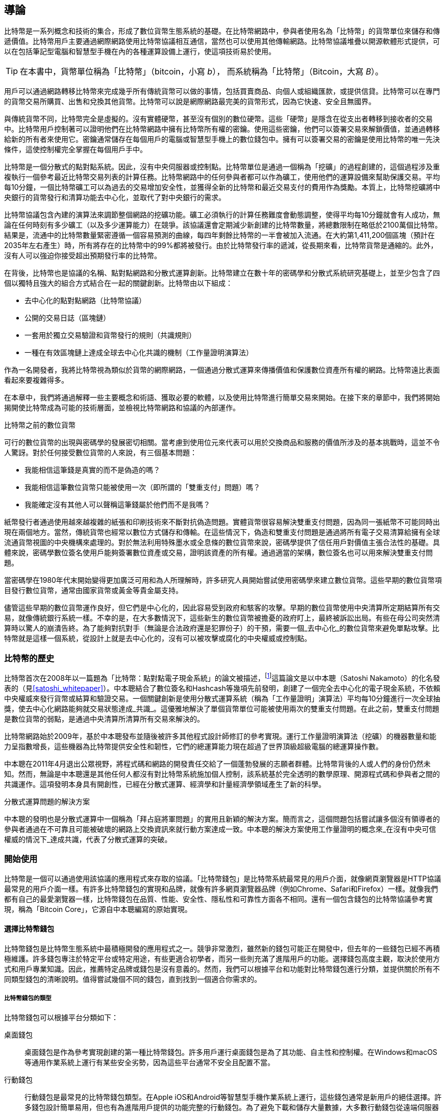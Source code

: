 [role="pagenumrestart"]
[[ch01_intro_what_is_bitcoin]]
== 導論

比特幣((("Bitcoin", "operational overview", id="bitcoin-operational-overview")))是一系列概念和技術的集合，形成了數位貨幣生態系統的基礎。在比特幣網路中，參與者使用名為「比特幣」的貨幣單位來儲存和傳遞價值。比特幣用戶主要通過網際網路使用比特幣協議相互通信，當然也可以使用其他傳輸網路。比特幣協議堆疊以開源軟體形式提供，可以在包括筆記型電腦和智慧型手機在內的各種運算設備上運行，使這項技術易於使用。

[TIP]
====
在本書中，((("bitcoins", "defined")))貨幣單位稱為「比特幣」（bitcoin，小寫 _b_），
而系統稱為「比特幣」（Bitcoin，大寫 _B_）。
====

用戶可以通過網路轉移比特幣來完成幾乎所有傳統貨幣可以做的事情，包括買賣商品、向個人或組織匯款，或提供信貸。比特幣可以在專門的貨幣交易所購買、出售和兌換其他貨幣。比特幣可以說是網際網路最完美的貨幣形式，因為它快速、安全且無國界。

與傳統貨幣不同，比特幣完全是虛擬的。沒有實體硬幣，甚至沒有個別的數位硬幣。這些「硬幣」是隱含在從支出者轉移到接收者的交易中。比特幣用戶控制著可以證明他們在比特幣網路中擁有比特幣所有權的密鑰。使用這些密鑰，他們可以簽署交易來解鎖價值，並通過轉移給新的所有者來使用它。密鑰通常儲存在每個用戶的電腦或智慧型手機上的數位錢包中。擁有可以簽署交易的密鑰是使用比特幣的唯一先決條件，這使控制權完全掌握在每個用戶手中。

比特幣是一個分散式的點對點系統。因此，沒有中央伺服器或控制點。比特幣單位是通過一個稱為「挖礦」((("bitcoins", "mining")))((("mining")))的過程創建的，這個過程涉及重複執行一個參考最近比特幣交易列表的計算任務。比特幣網路中的任何參與者都可以作為礦工，使用他們的運算設備來幫助保護交易。平均每10分鐘，一個比特幣礦工可以為過去的交易增加安全性，並獲得全新的比特幣和最近交易支付的費用作為獎勵。本質上，比特幣挖礦將中央銀行的貨幣發行和清算功能去中心化，並取代了對中央銀行的需求。

//-- Math for following paragraph --
//total_btc = 0
//for i in range(0, 10_000_000):
//  total_btc += (50 /  (2**int(i/210000)) )
//  if total_btc / 21e6 > 0.99:
//     print(i)
//     break

比特幣協議包含內建的演算法來調節整個網路的挖礦功能。礦工必須執行的計算任務難度會動態調整，使得平均每10分鐘就會有人成功，無論在任何時刻有多少礦工（以及多少運算能力）在競爭。該協議還會定期減少新創建的比特幣數量，將總數限制在略低於2100萬個比特幣。結果是，流通中的比特幣數量緊密遵循一個容易預測的曲線，每四年剩餘比特幣的一半會被加入流通。在大約第1,411,200個區塊（預計在2035年左右產生）時，所有將存在的比特幣中的99%都將被發行。由於比特幣發行率的遞減，從長期來看，比特幣貨幣是通縮的。此外，沒有人可以強迫你接受超出預期發行率的比特幣。

在背後，比特幣也是協議的名稱、點對點網路和分散式運算創新。比特幣建立在數十年的密碼學和分散式系統研究基礎上，並至少包含了四個以獨特且強大的組合方式結合在一起的關鍵創新。比特幣由以下組成：

* 去中心化的點對點網路（比特幣協議）
* 公開的交易日誌（區塊鏈）
* 一套用於獨立交易驗證和貨幣發行的規則（共識規則）
* 一種在有效區塊鏈上達成全球去中心化共識的機制（工作量證明演算法）

作為一名開發者，我將比特幣視為類似於貨幣的網際網路，一個通過分散式運算來傳播價值和保護數位資產所有權的網路。比特幣遠比表面看起來要複雜得多((("Bitcoin", "operational overview", startref="bitcoin-operational-overview")))。

在本章中，我們將通過解釋一些主要概念和術語、獲取必要的軟體，以及使用比特幣進行簡單交易來開始。在接下來的章節中，我們將開始揭開使比特幣成為可能的技術層面，並檢視比特幣網路和協議的內部運作。

.比特幣之前的數位貨幣
****

((("digital currencies, history of")))((("history", "of digital currencies", secondary-sortas="digital currencies")))((("cryptography")))可行的數位貨幣的出現與密碼學的發展密切相關。當考慮到使用位元來代表可以用於交換商品和服務的價值所涉及的基本挑戰時，這並不令人驚訝。對於任何接受數位貨幣的人來說，有三個基本問題：

* 我能相信這筆錢是真實的而不是偽造的嗎？
* 我能相信這筆數位貨幣只能被使用一次（即所謂的「雙重支付」問題）嗎？
* 我能確定沒有其他人可以聲稱這筆錢屬於他們而不是我嗎？

紙幣發行者通過使用越來越複雜的紙張和印刷技術來不斷對抗偽造問題。實體貨幣很容易解決雙重支付問題，因為同一張紙幣不可能同時出現在兩個地方。當然，傳統貨幣也經常以數位方式儲存和傳輸。在這些情況下，偽造和雙重支付問題是通過將所有電子交易清算給擁有全球流通貨幣視圖的中央機構來處理的。對於無法利用特殊墨水或全息條的數位貨幣來說，密碼學提供了信任用戶對價值主張合法性的基礎。具體來說，密碼學數位簽名使用戶能夠簽署數位資產或交易，證明該資產的所有權。通過適當的架構，數位簽名也可以用來解決雙重支付問題。

當密碼學在1980年代末開始變得更加廣泛可用和為人所理解時，許多研究人員開始嘗試使用密碼學來建立數位貨幣。這些早期的數位貨幣項目發行數位貨幣，通常由國家貨幣或黃金等貴金屬支持。

儘管這些早期的數位貨幣運作良好，但它們是中心化的，因此容易受到政府和駭客的攻擊。早期的數位貨幣使用中央清算所定期結算所有交易，就像傳統銀行系統一樣。不幸的是，在大多數情況下，這些新生的數位貨幣被擔憂的政府盯上，最終被訴訟出局。有些在母公司突然清算時以驚人的崩潰告終。為了能夠對抗對手（無論是合法政府還是犯罪份子）的干預，需要一個_去中心化_的數位貨幣來避免單點攻擊。比特幣就是這樣一個系統，從設計上就是去中心化的，沒有可以被攻擊或腐化的中央權威或控制點。

****

=== 比特幣的歷史

比特幣((("Bitcoin", "history of")))((("history", "of Bitcoin", secondary-sortas="Bitcoin")))((("Nakamoto, Satoshi")))首次在2008年以一篇題為「比特幣：點對點電子現金系統」的論文被描述，footnote:[https://oreil.ly/KUaBM["Bitcoin: A Peer-to-Peer Electronic Cash System"],
Satoshi Nakamoto.]這篇論文是以中本聰（Satoshi Nakamoto）的化名發表的（見<<satoshi_whitepaper>>）。中本聰結合了數位簽名和Hashcash等幾項先前發明，創建了一個完全去中心化的電子現金系統，不依賴中央權威來發行貨幣或結算和驗證交易。一個關鍵創新是使用分散式運算系統（稱為「工作量證明」演算法）平均每10分鐘進行一次全球抽獎，使去中心化網路能夠就交易狀態達成_共識_。這優雅地解決了單個貨幣單位可能被使用兩次的雙重支付問題。在此之前，雙重支付問題是數位貨幣的弱點，是通過中央清算所清算所有交易來解決的。

比特幣網路始於2009年，基於中本聰發布並隨後被許多其他程式設計師修訂的參考實現。運行((("proof-of-work algorithm", seealso="mining")))工作量證明演算法（挖礦）的機器數量和能力呈指數增長，這些機器為比特幣提供安全性和韌性，它們的總運算能力現在超過了世界頂級超級電腦的總運算操作數。

中本聰在2011年4月退出公眾視野，將程式碼和網路的開發責任交給了一個蓬勃發展的志願者群體。比特幣背後的人或人們的身份仍然未知。然而，無論是中本聰還是其他任何人都沒有對比特幣系統施加個人控制，該系統基於完全透明的數學原理、開源程式碼和參與者之間的共識運作。這項發明本身具有開創性，已經在分散式運算、經濟學和計量經濟學領域產生了新的科學。

.分散式運算問題的解決方案
****
中本聰的發明((("Byzantine Generals&#x27; Problem")))((("distributed computing problem")))也是分散式運算中一個稱為「拜占庭將軍問題」的實用且新穎的解決方案。簡而言之，這個問題包括嘗試讓多個沒有領導者的參與者通過在不可靠且可能被破壞的網路上交換資訊來就行動方案達成一致。中本聰的解決方案使用工作量證明的概念來_在沒有中央可信權威的情況下_達成共識，代表了分散式運算的突破。
****

=== 開始使用

比特幣是((("Bitcoin", "wallets", see="wallets")))((("wallets", "explained")))一個可以通過使用該協議的應用程式來存取的協議。「比特幣錢包」是比特幣系統最常見的用戶介面，就像網頁瀏覽器是HTTP協議最常見的用戶介面一樣。有許多比特幣錢包的實現和品牌，就像有許多網頁瀏覽器品牌（例如Chrome、Safari和Firefox）一樣。就像我們都有自己的最愛瀏覽器一樣，比特幣錢包在品質、性能、安全性、隱私性和可靠性方面各不相同。還有一個包含錢包的比特幣協議參考實現，稱為「Bitcoin Core」，它源自中本聰編寫的原始實現。

==== 選擇比特幣錢包

比特幣錢包((("wallets", "choosing")))((("selecting", "wallets")))((("choosing", see="selecting")))是比特幣生態系統中最積極開發的應用程式之一。競爭非常激烈，雖然新的錢包可能正在開發中，但去年的一些錢包已經不再積極維護。許多錢包專注於特定平台或特定用途，有些更適合初學者，而另一些則充滿了進階用戶的功能。選擇錢包高度主觀，取決於使用方式和用戶專業知識。因此，推薦特定品牌或錢包是沒有意義的。然而，我們可以根據平台和功能對比特幣錢包進行分類，並提供關於所有不同類型錢包的清晰說明。值得嘗試幾個不同的錢包，直到找到一個適合你需求的。

===== 比特幣錢包的類型
比特幣錢包((("wallets", "types of", id="wallet-type")))可以根據平台分類如下：

桌面錢包:: ((("desktop wallets")))桌面錢包是作為參考實現創建的第一種比特幣錢包。許多用戶運行桌面錢包是為了其功能、自主性和控制權。在Windows和macOS等通用作業系統上運行有某些安全劣勢，因為這些平台通常不安全且配置不當。

行動錢包:: ((("mobile wallets")))行動錢包是最常見的比特幣錢包類型。在Apple iOS和Android等智慧型手機作業系統上運行，這些錢包通常是新用戶的絕佳選擇。許多錢包設計簡單易用，但也有為進階用戶提供的功能完整的行動錢包。為了避免下載和儲存大量數據，大多數行動錢包從遠端伺服器獲取資訊，這會通過向第三方披露你的比特幣地址和餘額資訊來降低你的隱私。

網頁錢包:: 網頁錢包((("web wallets")))通過網頁瀏覽器存取，並將用戶的錢包儲存在第三方擁有的伺服器上。這類似於網頁郵件，完全依賴第三方伺服器。其中一些服務使用在用戶瀏覽器中運行的客戶端程式碼運作，這將比特幣密鑰的控制權保持在用戶手中，儘管用戶對伺服器的依賴仍然損害了他們的隱私。然而，大多數服務以易用性為代價從用戶手中奪取比特幣密鑰的控制權。不建議在第三方系統上儲存大量比特幣。

硬體簽名設備:: 硬體簽名設備((("hardware signing devices")))是可以使用特殊用途硬體和韌體來儲存密鑰和簽署交易的設備。它們通常通過USB電纜、近場通訊（NFC）或帶有QR碼的攝影機連接到桌面、行動或網頁錢包。通過在專門的硬體上處理所有比特幣相關操作，這些錢包不易受到許多類型的攻擊。硬體簽名設備有時被稱為「硬體錢包」，但它們需要與功能完整的錢包配對才能發送和接收交易，而配對錢包提供的安全性和隱私性在用戶使用硬體簽名設備時獲得的安全性和隱私性方面起著關鍵作用。

===== 完整節點與輕量級
另一種對比特幣錢包進行分類的方式是根據它們的自主程度和與比特幣網路互動的方式：

完整節點:: 完整節點((("full nodes")))是一個驗證整個比特幣交易歷史的程式（每個用戶的每筆交易）。可選地，完整節點也可以儲存先前驗證的交易，並向同一電腦上或通過網際網路的其他比特幣程式提供數據。完整節點使用大量電腦資源--大約相當於觀看一個小時的串流影片，用於處理每天的比特幣交易--但完整節點為其用戶提供完全自主權。

輕量級客戶端:: 
輕量級客戶端((("lightweight clients")))((("simplified-payment-verification (SPV) clients")))((("SPV (simplified-payment-verification) clients")))，也稱為簡化支付驗證（SPV）客戶端，連接到完整節點或其他遠端伺服器以接收和發送比特幣交易資訊，但在本地儲存用戶錢包，部分驗證接收到的交易，並獨立創建外發交易。

第三方API客戶端:: 第三方API客戶端((("third-party API clients")))是通過第三方API系統而不是直接連接到比特幣網路來與比特幣互動的客戶端。錢包可能由用戶或第三方伺服器儲存，但客戶端信任遠端伺服器提供準確的資訊並保護其((("wallets", "types of", startref="wallet-type")))隱私。

[TIP]
====
比特幣((("Bitcoin", "as peer-to-peer network", secondary-sortas="peer-to-peer network")))((("peer-to-peer networks, Bitcoin as")))((("peers")))((("clients")))是一個點對點（P2P）網路。完整節點是_對等節點：_每個對等節點獨立驗證每個已確認的交易，並可以完全自主地為其用戶提供數據。輕量級錢包和其他軟體是_客戶端：_每個客戶端依賴一個或多個對等節點為其提供有效數據。比特幣客戶端可以對接收到的部分數據進行二次驗證，並連接到多個對等節點以減少對單個對等節點完整性的依賴，但客戶端的安全性最終依賴於其對等節點的完整性。
====

===== 誰控制密鑰

一個非常((("wallets", "key control")))((("keys, control of")))((("bitcoins", "key control")))重要的額外考慮因素是_誰控制密鑰_。正如我們將在後續章節中看到的，對比特幣的存取是由「私鑰」控制的，這些私鑰就像很長的PIN碼。如果你是完全控制這些私鑰的唯一人，你就控制著你的比特幣。相反，如果你沒有控制權，那麼你的比特幣是由第三方管理的，他們最終代表你控制你的資金。密鑰管理軟體根據控制權分為兩個重要類別：_錢包_，你控制密鑰，以及託管人的資金和帳戶，其中某些第三方控制密鑰。為了強調這一點，我（Andreas）創造了這句話：_你的密鑰，你的幣。不是你的密鑰，不是你的幣_。

結合這些分類，許多比特幣錢包分為幾類，最常見的三類是桌面完整節點（你控制密鑰）、行動輕量級錢包（你控制密鑰）和基於網頁的第三方帳戶（你不控制密鑰）。不同類別之間的界限有時很模糊，因為軟體可以在多個平台上運行，並可以以不同方式與網路互動。

==== 快速開始

Alice不是技術用戶，最近才從她的朋友Joe那裡聽說比特幣。在一次派對上，Joe熱情地向周圍的人解釋比特幣，並提供示範。Alice對此感興趣，詢問如何開始使用比特幣。Joe說行動錢包最適合新用戶，並推薦了一些他喜歡的錢包。Alice下載了Joe推薦的一個錢包並安裝在她的手機上。

當Alice第一次運行她的錢包應用程式時，她選擇創建新的比特幣錢包的選項。因為她選擇的錢包是((("wallets", "noncustodial")))((("noncustodial wallets")))非託管錢包，Alice（只有Alice）將控制她的密鑰。因此，她有責任備份它們，因為失去密鑰意味著她將失去對比特幣的存取權。為了促進這一點，她的錢包產生了一個_恢復碼_，可以用來恢復她的錢包。

[[recovery_code_intro]]
==== 恢復碼

大多數((("wallets", "recovery codes", id="wallet-recovery")))((("recovery codes", id="recovery-code")))((("backing up", "recovery codes", see="recovery codes")))現代非託管比特幣錢包都會為其用戶提供恢復碼。恢復碼通常由軟體隨機選擇的數字、字母或單字組成，用作錢包生成的密鑰的基礎。見<<recovery_code_sample>>以獲取範例。

++++
<table id="recovery_code_sample">
<caption>恢復碼範例</caption>
<thead>
<tr>
<th>錢包</th>
<th>恢復碼</th>
</tr>
</thead>
<tbody>
<tr>
<td><p>BlueWallet</p></td>
<td><p>(1) media (2) suspect (3) effort (4) dish (5) album (6) shaft (7) price (8) junk (9) pizza (10) situate (11) oyster (12) rib</p></td>
</tr>
<tr>
<td><p>Electrum</p></td>
<td><p>nephew dog crane clever quantum crazy purse traffic repeat fruit old clutch</p></td>
</tr>
<tr>
<td><p>Muun</p></td>
<td><p>LAFV TZUN V27E NU4D WPF4 BRJ4 ELLP BNFL</p></td>
</tr>
</tbody>
</table>
++++

[TIP]
====
恢復碼((("mnemonic phrases", see="recovery codes")))((("seed phrases", see="recovery codes")))有時被稱為「助記詞」或「助記短語」，這暗示你應該記住這個短語，但在紙上寫下這個短語比大多數人的記憶更可靠，也更不費力。另一個替代名稱是「種子短語」，因為它提供了生成錢包所有密鑰的函數的輸入（「種子」）。
====

如果Alice的錢包發生問題，她可以下載她的錢包軟體的新副本，並輸入這個恢復碼來重建她曾經發送或接收的所有鏈上交易的錢包數據庫。但是，從恢復碼恢復不會自動恢復Alice在錢包中輸入的任何額外數據，例如她與特定地址或交易關聯的標籤。雖然失去對該元數據的存取權不如失去對金錢的存取權重要，但它本身仍然可能很重要。想像你需要查看舊的銀行或信用卡對帳單，而你支付（或支付給你）的每個實體的名稱都被塗掉了。為了防止失去元數據，許多錢包提供了除恢復碼之外的額外備份功能。

對於某些錢包來說，這個額外的備份功能現在比過去更重要。許多比特幣支付((("offchain technology")))現在使用_鏈下_技術，不是每筆支付都儲存在公共區塊鏈中。這降低了用戶的成本並提高了隱私性，但這意味著依賴鏈上數據的機制（如恢復碼）無法保證恢復用戶的所有比特幣。對於具有鏈下支援的應用程式，重要的是經常備份錢包數據庫。

值得注意的是，當第一次向新的行動錢包接收資金時，許多錢包通常會重新驗證你是否安全地備份了你的恢復碼。這可能從簡單的提示到要求用戶手動重新輸入代碼不等。

[WARNING]
====
儘管許多合法的錢包會提示你重新輸入恢復碼，但也有許多惡意軟體應用程式模仿錢包的設計，堅持要你輸入恢復碼，然後將輸入的代碼轉發給惡意軟體開發者，以便他們竊取你的資金。這相當於試圖欺騙你提供銀行密碼的釣魚網站。對於大多數錢包應用程式來說，它們只會在初始設置期間（在你收到任何比特幣之前）和恢復期間（在你失去對原始錢包的存取權之後）要求你的恢復碼。如果應用程式在其他時候要求你的恢復碼，請諮詢專家以確保你不是((("wallets", "recovery codes", startref="wallet-recovery")))((("recovery codes", startref="recovery-code")))被釣魚。
====

==== 比特幣地址

Alice((("addresses", "explained")))現在準備開始使用她的新比特幣錢包。她的錢包應用程式隨機生成了一個私鑰（在<<private_keys>>中詳細描述），將用於推導指向她錢包的比特幣地址。此時，她的比特幣地址對比特幣網路或比特幣系統的任何部分來說都是未知的或「註冊」的。她的比特幣地址只是對應於她的私鑰的數字，她可以用來控制對資金的存取。這些地址是由她的錢包獨立生成的，沒有參考或註冊任何服務。

[TIP]
====
有((("invoices")))各種比特幣地址和發票格式。地址和發票可以與其他比特幣用戶共享，他們可以使用這些地址和發票直接向你的錢包發送比特幣。你可以與其他人共享地址或發票，而不必擔心比特幣的安全性。與銀行帳號不同，知道你的比特幣地址的人無法從你的錢包中提取資金--你必須發起所有支出。但是，如果你給兩個人相同的地址，他們將能夠看到對方發送給你多少比特幣。如果你公開張貼你的地址，每個人都將能夠看到其他人向該地址發送了多少比特幣。為了保護你的隱私，你應該在每次請求支付時生成一個新的發票和新的地址。
====

==== 接收比特幣

Alice((("bitcoins", "receiving")))((("receiving bitcoins")))使用_接收_按鈕，顯示一個QR碼，如<<wallet_receive>>所示。

[role="width-50"]
[[wallet_receive]]
.Alice在她的行動比特幣錢包上使用接收畫面，並以QR碼格式顯示她的地址。
image::images/mbc3_0101.png["錢包接收畫面，顯示QR碼。圖片源自Bitcoin Design Guide CC-BY"]

QR碼是帶有黑白點圖案的方形，作為條碼的一種形式，包含與Joe的智慧型手機攝影機可以掃描的格式相同的資訊。

[WARNING]
====
發送到本書中地址的任何資金都將丟失。如果你想測試發送比特幣，請考慮將其捐贈給接受比特幣的慈善機構。
====

[[getting_first_bitcoin]]
==== 獲取你的第一個比特幣

新用戶的((("bitcoins", "acquiring", id="bitcoin-acquire")))((("acquiring bitcoins", id="acquire-bitcoin")))第一個任務是獲取一些比特幣。

比特幣交易是不可逆的。大多數電子支付網路，如信用卡、金融卡、PayPal和銀行帳戶轉帳都是可逆的。對於出售比特幣的人來說，這種差異帶來了很高的風險，即買家在收到比特幣後會逆轉電子支付，實際上欺騙了賣家。為了降低這種風險，接受傳統電子支付以換取比特幣的公司通常要求買家進行身份驗證和信用檢查，這可能需要幾天或幾週的時間。作為新用戶，這意味著你不能用信用卡立即購買比特幣。然而，只要有一點耐心和創造性思維，你就不需要這樣做。

以下是一些新用戶獲取比特幣的方法：

* 找一個擁有比特幣的朋友，直接從他那裡購買一些。許多比特幣用戶都是這樣開始的。這種方法最簡單。結識擁有比特幣的人的一種方式是參加在pass:[<a href="https://meetup.com" class="orm:hideurl">Meetup.com</a>]上列出的當地比特幣聚會。
* 通過出售產品或服務來賺取比特幣。如果你是一名程式設計師，出售你的程式設計技能。如果你是一名理髮師，為比特幣理髮。
* 使用你所在城市的比特幣ATM。比特幣ATM是一台接受現金並向你的智慧型手機比特幣錢包發送比特幣的機器。
* 使用((("bitcoins", "currency exchanges")))((("currency exchanges")))與你的銀行帳戶連結的比特幣貨幣交易所。許多國家現在都有提供買賣雙方交換比特幣和當地貨幣市場的貨幣交易所。匯率列表服務，如https://bitcoinaverage.com[BitcoinAverage]，通常顯示每個貨幣的比特幣交易所列表。

[TIP]
====
比特幣相對於其他支付系統的優勢之一是，當正確使用時，它為用戶提供更多的隱私。獲取、持有和使用比特幣不需要你向第三方披露敏感和個人識別資訊。然而，當比特幣接觸傳統系統時，例如貨幣交易所，通常適用國家和國際法規。為了將比特幣兌換成你的國家貨幣，你通常需要提供身份證明和銀行資訊。用戶應該意識到，一旦比特幣地址與身份關聯，其他相關的比特幣交易也可能變得容易識別和追蹤--包括之前進行的交易。這是許多用戶選擇維持獨立的交易所帳戶，與他們的錢包分開的原因之一。
====

Alice是由朋友介紹認識比特幣的，所以她有一個簡單的方式來獲取她的第一個比特幣。接下來，我們將看看她如何從她的朋友Joe那裡購買比特幣，以及Joe如何將比特幣發送到她的((("bitcoins", "acquiring", startref="bitcoin-acquire")))((("acquiring bitcoins", startref="acquire-bitcoin")))錢包。

[[bitcoin_price]]
==== 找到比特幣的當前價格

在((("bitcoins", "exchange rate", id="bitcoin-exchange-rate")))((("exchange rate", id="exchange-rate")))((("current price of bitcoins", id="current-price")))Alice可以從Joe那裡購買比特幣之前，他們必須就比特幣和美元之間的_匯率_達成一致。這引發了比特幣新手的一個常見問題：「誰設定比特幣的價格？」簡短的回答是價格是由市場設定的。

比特幣，像大多數其他貨幣一樣，有_浮動匯率_。這意味著比特幣的價值根據其交易的各個市場的供需而波動。例如，比特幣在美元中的「價格」是根據每個市場中比特幣和美元的最新交易計算的。因此，價格往往每秒鐘都會有微小的波動。定價服務會匯總來自多個市場的價格，並計算出代表廣泛市場匯率的成交量加權平均值（例如，BTC/USD）。

有數百個應用程式和網站可以提供當前市場匯率。以下是一些最受歡迎的：

https://bitcoinaverage.com[Bitcoin Average]:: 一個提供每個貨幣成交量加權平均值的簡單視圖的網站。
https://coincap.io[CoinCap]:: 一個列出數百種加密貨幣（包括比特幣）的市值和匯率的服務。
https://oreil.ly/ACieC[芝加哥商業交易所比特幣參考匯率]:: 一個可用於機構和合約參考的參考匯率，作為CME投資數據饋送的一部分提供。

除了這些各種網站和應用程式外，一些比特幣錢包會自動在比特幣和其他貨幣之間轉換金額。

[[sending_receiving]]
==== 發送和接收比特幣

Alice((("bitcoins", "spending", id="bitcoin-send")))((("spending bitcoins", id="send-bitcoin")))((("bitcoins", "receiving", id="bitcoin-receive")))((("receiving bitcoins", id="receive-bitcoin")))決定購買0.001比特幣。在她和Joe檢查匯率後，她給了Joe適當的現金，打開她的行動錢包應用程式，並選擇接收。這顯示了一個包含Alice第一個比特幣地址的QR碼。

Joe然後在他的智慧型手機錢包上選擇發送，並打開QR碼掃描器。這允許Joe用他的智慧型手機攝影機掃描條碼，這樣他就不必輸入Alice的比特幣地址，這個地址相當長。

Joe現在將Alice的比特幣地址設為接收者。Joe輸入金額為0.001比特幣（BTC）；見<<wallet-send>>。一些錢包可能以不同的面額顯示金額：0.001 BTC是1毫比特幣（mBTC）或100,000聰（sats）。

一些錢包可能還建議Joe為這筆交易輸入標籤；如果是這樣，Joe輸入「Alice」。幾週或幾個月後，這將幫助Joe記住他為什麼發送這些0.001比特幣。一些錢包可能還會提示Joe關於費用。根據錢包和交易發送的方式，錢包可能要求Joe輸入交易費率或提示他建議的費用（或費率）。交易費越高，交易確認得越快（見<<confirmations>>）。

[[wallet-send]]
.比特幣錢包發送畫面。
image::images/mbc3_0102.png["錢包發送畫面。圖片源自Bitcoin Design Guide CC-BY"]

Joe然後仔細檢查以確保他輸入了正確的金額，因為他即將傳輸資金，錯誤很快就會變得不可逆轉。在雙重檢查地址和金額後，他按下發送來傳輸交易。Joe的行動比特幣錢包構建了一個交易，將0.001 BTC分配給Alice提供的地址，從Joe的錢包中獲取資金，並用Joe的私鑰簽署交易。這告訴比特幣網路Joe已授權將價值轉移給Alice的新地址。當交易通過點對點協議傳輸時，它迅速在比特幣網路中傳播。僅僅幾秒鐘後，網路中大多數連接良好的節點就收到了交易，並第一次看到Alice的地址。

與此同時，Alice的錢包不斷「監聽」比特幣網路上的新交易，尋找與其包含的地址匹配的任何交易。在Joe的錢包傳輸交易幾秒鐘後，Alice的錢包將顯示她正在接收0.001 BTC。

[[confirmations]]
.確認
****
一開始，((("bitcoins", "clearing transactions")))((("clearing transactions")))((("transactions", "clearing")))((("confirmations")))Alice的地址將顯示來自Joe的交易為「未確認」。這意味著交易已經傳播到網路，但尚未記錄在稱為區塊鏈的比特幣交易日誌中。要被確認，交易必須被包含在一個區塊中並添加到區塊鏈中，這平均每10分鐘發生一次。在傳統金融術語中，這被稱為_清算_。有關比特幣交易的傳播、驗證和清算（確認）的更多細節，見<<mining>>。
****

Alice現在是0.001 BTC的驕傲擁有者，她可以花費這些比特幣。在接下來的幾天裡，Alice使用ATM和((("bitcoins", "spending", startref="bitcoin-send")))((("spending bitcoins", startref="send-bitcoin")))((("bitcoins", "receiving", startref="bitcoin-receive")))((("receiving bitcoins", startref="receive-bitcoin")))交易所購買更多比特幣。在下一章中，我們將看看她的第一次比特幣購買，並更詳細地檢視底層的交易和傳播技術。
